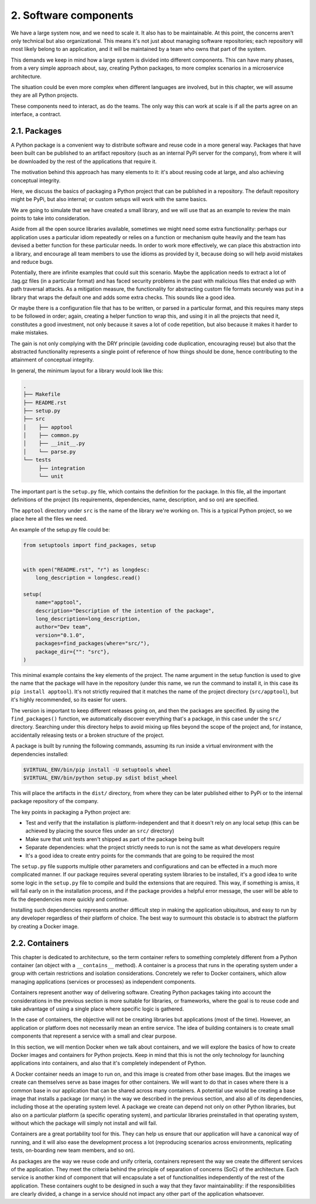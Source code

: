2. Software components
**********************

We have a large system now, and we need to scale it. It also has to be maintainable. At this
point, the concerns aren't only technical but also organizational. This means it's not just
about managing software repositories; each repository will most likely belong to an
application, and it will be maintained by a team who owns that part of the system.

This demands we keep in mind how a large system is divided into different components.
This can have many phases, from a very simple approach about, say, creating Python
packages, to more complex scenarios in a microservice architecture.

The situation could be even more complex when different languages are involved, but in
this chapter, we will assume they are all Python projects.

These components need to interact, as do the teams. The only way this can work at scale is
if all the parts agree on an interface, a contract.

2.1. Packages
+++++++++++++

A Python package is a convenient way to distribute software and reuse code in a more
general way. Packages that have been built can be published to an artifact repository (such
as an internal PyPi server for the company), from where it will be downloaded by the rest
of the applications that require it.

The motivation behind this approach has many elements to it: it's about reusing code at
large, and also achieving conceptual integrity.

Here, we discuss the basics of packaging a Python project that can be published in a
repository. The default repository might be PyPi, but also internal; or
custom setups will work with the same basics.

We are going to simulate that we have created a small library, and we will use that as an
example to review the main points to take into consideration.

Aside from all the open source libraries available, sometimes we might need some extra
functionality: perhaps our application uses a particular idiom repeatedly or relies on a
function or mechanism quite heavily and the team has devised a better function for these
particular needs. In order to work more effectively, we can place this abstraction into a
library, and encourage all team members to use the idioms as provided by it, because doing
so will help avoid mistakes and reduce bugs.

Potentially, there are infinite examples that could suit this scenario. Maybe the application
needs to extract a lot of .tag.gz files (in a particular format) and has faced security
problems in the past with malicious files that ended up with path traversal attacks. As a
mitigation measure, the functionality for abstracting custom file formats securely was put
in a library that wraps the default one and adds some extra checks. This sounds like a good
idea.

Or maybe there is a configuration file that has to be written, or parsed in a particular
format, and this requires many steps to be followed in order; again, creating a helper
function to wrap this, and using it in all the projects that need it, constitutes a good
investment, not only because it saves a lot of code repetition, but also because it makes it
harder to make mistakes.

The gain is not only complying with the DRY principle (avoiding code duplication,
encouraging reuse) but also that the abstracted functionality represents a single point of
reference of how things should be done, hence contributing to the attainment of conceptual
integrity.

In general, the minimum layout for a library would look like this:

.. code-block::

    .
    ├── Makefile
    ├── README.rst
    ├── setup.py
    ├── src
    │    ├── apptool
    │    ├── common.py
    │    ├── __init__.py
    │    └── parse.py
    └── tests
         ├── integration
         └── unit

The important part is the ``setup.py`` file, which contains the definition for the package. In
this file, all the important definitions of the project (its requirements, dependencies, name,
description, and so on) are specified.

The ``apptool`` directory under ``src`` is the name of the library we're working on. This is a
typical Python project, so we place here all the files we need.

An example of the setup.py file could be:

.. code-block:: python

    from setuptools import find_packages, setup


    with open("README.rst", "r") as longdesc:
        long_description = longdesc.read()

    setup(
        name="apptool",
        description="Description of the intention of the package",
        long_description=long_description,
        author="Dev team",
        version="0.1.0",
        packages=find_packages(where="src/"),
        package_dir={"": "src"},
    )

This minimal example contains the key elements of the project. The name argument in the
setup function is used to give the name that the package will have in the repository (under
this name, we run the command to install it, in this case its ``pip install apptool``). It's
not strictly required that it matches the name of the project directory (``src/apptool``), but
it's highly recommended, so its easier for users.

The version is important to keep different releases going on, and then the packages are
specified. By using the ``find_packages()`` function, we automatically discover everything
that's a package, in this case under the ``src/`` directory. Searching under this directory helps
to avoid mixing up files beyond the scope of the project and, for instance, accidentally
releasing tests or a broken structure of the project.

A package is built by running the following commands, assuming its run inside a virtual
environment with the dependencies installed:

.. code-block:: bash

    $VIRTUAL_ENV/bin/pip install -U setuptools wheel
    $VIRTUAL_ENV/bin/python setup.py sdist bdist_wheel

This will place the artifacts in the ``dist/`` directory, from where they can be later published
either to PyPi or to the internal package repository of the company.

The key points in packaging a Python project are:

- Test and verify that the installation is platform-independent and that it doesn't rely on any local setup (this can be achieved by placing the source files under an ``src/`` directory)
- Make sure that unit tests aren't shipped as part of the package being built
- Separate dependencies: what the project strictly needs to run is not the same as what developers require
- It's a good idea to create entry points for the commands that are going to be required the most

The ``setup.py`` file supports multiple other parameters and configurations and can be
effected in a much more complicated manner. If our package requires several operating
system libraries to be installed, it's a good idea to write some logic in the ``setup.py`` file to
compile and build the extensions that are required. This way, if something is amiss, it will
fail early on in the installation process, and if the package provides a helpful error message,
the user will be able to fix the dependencies more quickly and continue.

Installing such dependencies represents another difficult step in making the application
ubiquitous, and easy to run by any developer regardless of their platform of choice. The
best way to surmount this obstacle is to abstract the platform by creating a Docker image.

2.2. Containers
+++++++++++++++

This chapter is dedicated to architecture, so the term container refers to something
completely different from a Python container (an object with a ``__contains__`` method).
A container is a process that runs in the operating
system under a group with certain restrictions and isolation considerations. Concretely we
refer to Docker containers, which allow managing applications (services or processes) as
independent components.

Containers represent another way of delivering software. Creating Python packages taking
into account the considerations in the previous section is more suitable for libraries, or
frameworks, where the goal is to reuse code and take advantage of using a single place
where specific logic is gathered.

In the case of containers, the objective will not be creating libraries but applications (most of
the time). However, an application or platform does not necessarily mean an entire service.
The idea of building containers is to create small components that represent a service with a
small and clear purpose.

In this section, we will mention Docker when we talk about containers, and we will explore
the basics of how to create Docker images and containers for Python projects. Keep in mind
that this is not the only technology for launching applications into containers, and also that
it's completely independent of Python.

A Docker container needs an image to run on, and this image is created from other base
images. But the images we create can themselves serve as base images for other containers.
We will want to do that in cases where there is a common base in our application that can
be shared across many containers. A potential use would be creating a base image that
installs a package (or many) in the way we described in the previous section, and also all of
its dependencies, including those at the operating system level. A package we create can depend not only on other Python
libraries, but also on a particular platform (a specific operating system), and particular
libraries preinstalled in that operating system, without which the package will simply not
install and will fail.

Containers are a great portability tool for this. They can help us ensure that our application
will have a canonical way of running, and it will also ease the development process a lot
(reproducing scenarios across environments, replicating tests, on-boarding new team
members, and so on).

As packages are the way we reuse code and unify criteria, containers represent the way we
create the different services of the application. They meet the criteria behind the principle of
separation of concerns (SoC) of the architecture. Each service is another kind of component
that will encapsulate a set of functionalities independently of the rest of the application.
These containers ought to be designed in such a way that they favor maintainability: if the
responsibilities are clearly divided, a change in a service should not impact any other part
of the application whatsoever.
